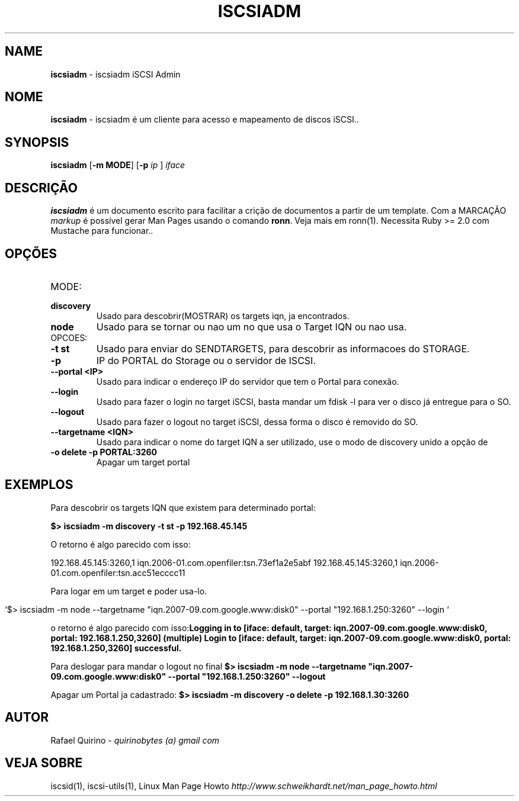 .\" generated with Ronn/v0.7.3
.\" http://github.com/rtomayko/ronn/tree/0.7.3
.
.TH "ISCSIADM" "1" "December 2016" "" ""
.
.SH "NAME"
\fBiscsiadm\fR \- iscsiadm iSCSI Admin
.
.SH "NOME"
\fBiscsiadm\fR \- iscsiadm é um cliente para acesso e mapeamento de discos iSCSI\.\.
.
.SH "SYNOPSIS"
\fBiscsiadm\fR [\fB\-m MODE\fR] [\fB\-p\fR \fIip\fR ] \fIiface\fR
.
.SH "DESCRIÇÃO"
\fBiscsiadm\fR é um documento escrito para facilitar a crição de documentos a partir de um template\. Com a MARCAÇÃO \fImarkup\fR é possível gerar Man Pages usando o comando \fBronn\fR\. Veja mais em ronn(1)\. Necessita Ruby >= 2\.0 com Mustache para funcionar\.\.
.
.SH "OPÇÕES"
.
.TP
MODE:

.
.TP
\fBdiscovery\fR
Usado para descobrir(MOSTRAR) os targets iqn, ja encontrados\.
.
.TP
\fBnode\fR
Usado para se tornar ou nao um no que usa o Target IQN ou nao usa\.
.
.TP
OPCOES:

.
.TP
\fB\-t st\fR
Usado para enviar do SENDTARGETS, para descobrir as informacoes do STORAGE\.
.
.TP
\fB\-p\fR
IP do PORTAL do Storage ou o servidor de ISCSI\.
.
.TP
\fB\-\-portal <IP>\fR
Usado para indicar o endereço IP do servidor que tem o Portal para conexão\.
.
.TP
\fB\-\-login\fR
Usado para fazer o login no target iSCSI, basta mandar um fdisk \-l para ver o disco já entregue para o SO\.
.
.TP
\fB\-\-logout\fR
Usado para fazer o logout no target iSCSI, dessa forma o disco é removido do SO\.
.
.TP
\fB\-\-targetname <IQN>\fR
Usado para indicar o nome do target IQN a ser utilizado, use o modo de discovery unido a opção de
.
.TP
\fB\-o delete \-p PORTAL:3260\fR
Apagar um target portal
.
.SH "EXEMPLOS"
Para descobrir os targets IQN que existem para determinado portal:
.
.P
\fB$> iscsiadm \-m discovery \-t st \-p 192\.168\.45\.145\fR
.
.P
O retorno é algo parecido com isso:
.
.P
192\.168\.45\.145:3260,1 iqn\.2006\-01\.com\.openfiler:tsn\.73ef1a2e5abf 192\.168\.45\.145:3260,1 iqn\.2006\-01\.com\.openfiler:tsn\.acc51ecccc11
.
.P
Para logar em um target e poder usa\-lo\.
.
.IP "" 4
.
.nf

`$> iscsiadm \-m node \-\-targetname "iqn\.2007\-09\.com\.google\.www:disk0" \-\-portal "192\.168\.1\.250:3260" \-\-login `
.
.fi
.
.IP "" 0
.
.P
o retorno é algo parecido com isso:\fBLogging in to [iface: default, target: iqn\.2007\-09\.com\.google\.www:disk0, portal: 192\.168\.1\.250,3260] (multiple) Login to [iface: default, target: iqn\.2007\-09\.com\.google\.www:disk0, portal: 192\.168\.1\.250,3260] successful\.\fR
.
.P
Para deslogar para mandar o logout no final \fB$> iscsiadm \-m node \-\-targetname "iqn\.2007\-09\.com\.google\.www:disk0" \-\-portal "192\.168\.1\.250:3260" \-\-logout\fR
.
.P
Apagar um Portal ja cadastrado: \fB$> iscsiadm \-m discovery \-o delete \-p 192\.168\.1\.30:3260\fR
.
.SH "AUTOR"
Rafael Quirino \- \fIquirinobytes (a) gmail com\fR
.
.SH "VEJA SOBRE"
iscsid(1), iscsi\-utils(1), Linux Man Page Howto \fIhttp://www\.schweikhardt\.net/man_page_howto\.html\fR
